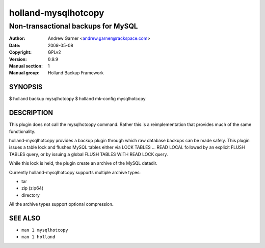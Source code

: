 ====================
holland-mysqlhotcopy
====================

-----------------------------------
Non-transactional backups for MySQL
-----------------------------------

:Author: Andrew Garner <andrew.garner@rackspace.com>
:Date:   2009-05-08
:Copyright: GPLv2
:Version: 0.9.9
:Manual section: 1
:Manual group: Holland Backup Framework

.. TODO: authors and author with name <email>

SYNOPSIS
========

$ holland backup mysqlhotcopy
$ holland mk-config mysqlhotcopy

DESCRIPTION
===========

This plugin does not call the mysqlhotcopy command.  Rather this is a 
reimplementation that provides much of the same functionality.

holland-mysqlhotcopy provides a backup plugin through which raw database 
backups can be made safely.  This plugin issues a table lock and flushes
MySQL tables either via LOCK TABLES ... READ LOCAL followed by an explicit
FLUSH TABLES query, or by issuing a global FLUSH TABLES WITH READ LOCK query.

While this lock is held, the plugin create an archive of the MySQL datadir.

Currently holland-mysqlhotcopy supports multiple archive types:

* tar
* zip (zip64)
* directory

All the archive types support optional compression.


SEE ALSO
========

* ``man 1 mysqlhotcopy``
* ``man 1 holland``
